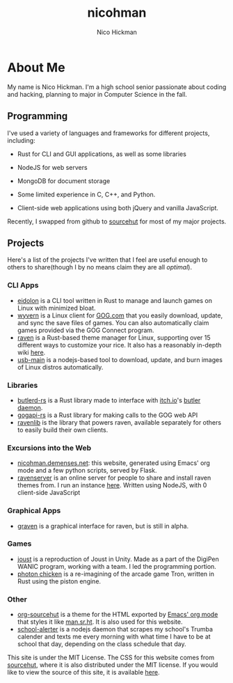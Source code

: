 #+TITLE: nicohman
#+AUTHOR: Nico Hickman
#+EMAIL: nicohman@demenses.net
* About Me
My name is Nico Hickman. I'm a high school senior passionate about coding and hacking, planning to
major in Computer Science in the fall.
** Programming
I've used a variety of languages and frameworks for different projects,
including:

- Rust for CLI and GUI applications, as well as some libraries

- NodeJS for web servers

- MongoDB for document storage

- Some limited experience in C, C++, and Python.

- Client-side web applications using both jQuery and vanilla JavaScript.

Recently, I swapped from github to [[https://sourcehut.org][sourcehut]] for most of my major projects.
** Projects
Here's a list of the projects I've written that I feel are useful enough to
others to share(though I by no means claim they are all /optimal/).
*** CLI Apps
    - [[https://git.sr.ht/~nicohman/eidolon][eidolon]] is a CLI tool written in Rust to manage and launch games on Linux
      with minimized bloat.
    - [[https://git.sr.ht/~nicohman/wyvern][wyvern]] is a Linux client for [[https://gog.com][GOG.com]] that you easily download, update, and
      sync the save files of games. You can also automatically claim games
      provided via the GOG Connect program.
    - [[https://git.sr.ht/~nicohman/raven][raven]] is a Rust-based theme manager for Linux, supporting over 15
      different ways to customize your rice. It also has a reasonably in-depth
      wiki [[https://man.sr.ht/~nicohman/raven][here]].
    - [[https://github.com/nicohman/usb-main][usb-main]] is a nodejs-based tool to download, update, and burn images of
      Linux distros automatically.
*** Libraries
    - [[https://git.sr.ht/~nicohman/butlerd-rs][butlerd-rs]] is a Rust library made to interface with [[https://itch.io][itch.io]]'s [[https://github.com/itchio/butler][butler daemon]]. 
    - [[https://git.sr.ht/~nicohman/gogapi-rs][gogapi-rs]] is a Rust library for making calls to the GOG web API
    - [[https://git.sr.ht/~nicohman/ravenlib][ravenlib]] is the library that powers raven, available separately for others
      to easily build their own clients.
*** Excursions into the Web
    - [[https://git.sr.ht/~nicohman/nicohman.demenses.net][nicohman.demenses.net]]: this website, generated using Emacs' org mode and a
      few python scripts, served by Flask.
    - [[https://git.sr.ht/~nicohman/ravenserver][ravenserver]] is an online server for people to share and install raven
      themes from. I run an instance [[https://demenses.net][here]]. Written using NodeJS, with 0
      client-side JavaScript
*** Graphical Apps
    - [[https://git.sr.ht/~nicohman/graven][graven]] is a graphical interface for raven, but is still in alpha.
*** Games
    - [[https://github.com/nicohman/joust][joust]] is a reproduction of Joust in Unity. Made as a part of the DigiPen
      WANIC program, working with a team. I led the programming portion.
    - [[https://github.com/nicohman/photon_chicken][photon chicken]] is a re-imagining of the arcade game Tron, written in Rust
      using the piston engine.
*** Other
    - [[https://git.sr.ht/~nicohman/org-sourcehut][org-sourcehut]] is a theme for the HTML exported by [[https://orgmode.org][Emacs' org mode]] that
      styles it like [[https://man.sr.ht/~nicohman/raven][man.sr.ht]]. It is also used for this website.
    - [[https://github.com/nicohman/school-alerter][school-alerter]] is a nodejs daemon that scrapes my school's Trumba calender
      and texts me every morning with what time I have to be at school that day,
      depending on the class schedule that day.

This site is under the MIT License. The CSS for this website comes from
[[https://sourcehut.org][sourcehut]], where it is also distributed under the MIT license. If you would like
to view the source of this site, it is available [[https://git.sr.ht/~nicohman/nicohman.demenses.net][here]].
#  LocalWords:  calender WANIC DigiPen Nico NodeJS nicohman


